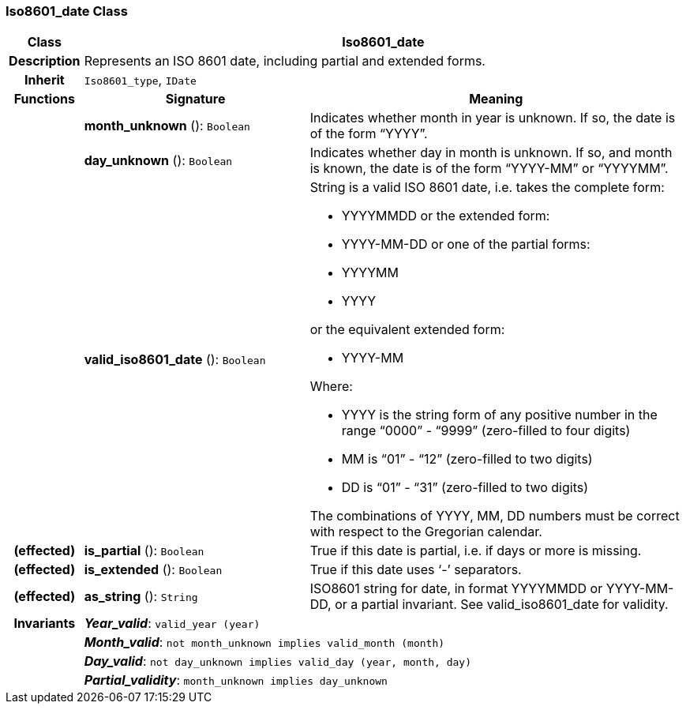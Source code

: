 === Iso8601_date Class

[cols="^1,3,5"]
|===
h|*Class*
2+^h|*Iso8601_date*

h|*Description*
2+a|Represents an ISO 8601 date, including partial and extended forms.

h|*Inherit*
2+|`Iso8601_type`, `IDate`

h|*Functions*
^h|*Signature*
^h|*Meaning*

h|
|*month_unknown* (): `Boolean`
a|Indicates whether month in year is unknown. If so, the date is of the form “YYYY”.

h|
|*day_unknown* (): `Boolean`
a|Indicates whether day in month is unknown. If so, and month is known, the date is of the form “YYYY-MM” or “YYYYMM”.

h|
|*valid_iso8601_date* (): `Boolean`
a|String is a valid ISO 8601 date, i.e. takes the complete form:

* YYYYMMDD or the extended form:
* YYYY-MM-DD or one of the partial forms:
* YYYYMM
* YYYY

or the equivalent extended form:

* YYYY-MM

Where:

* YYYY is the string form of any positive number in the range “0000” - “9999” (zero-filled to four digits)
* MM is “01” - “12” (zero-filled to two digits)
* DD is “01” - “31” (zero-filled to two digits)

The combinations of YYYY, MM, DD numbers must be correct with respect to the Gregorian calendar.

h|(effected)
|*is_partial* (): `Boolean`
a|True if this date is partial, i.e. if days or more is missing.

h|(effected)
|*is_extended* (): `Boolean`
a|True if this date uses ‘-’ separators.

h|(effected)
|*as_string* (): `String`
a|ISO8601 string for date, in format YYYYMMDD or YYYY-MM-DD, or a partial invariant. See valid_iso8601_date for validity.

h|*Invariants*
2+a|*_Year_valid_*: `valid_year (year)`

h|
2+a|*_Month_valid_*: `not month_unknown implies valid_month (month)`

h|
2+a|*_Day_valid_*: `not day_unknown implies valid_day (year, month, day)`

h|
2+a|*_Partial_validity_*: `month_unknown implies day_unknown`
|===
